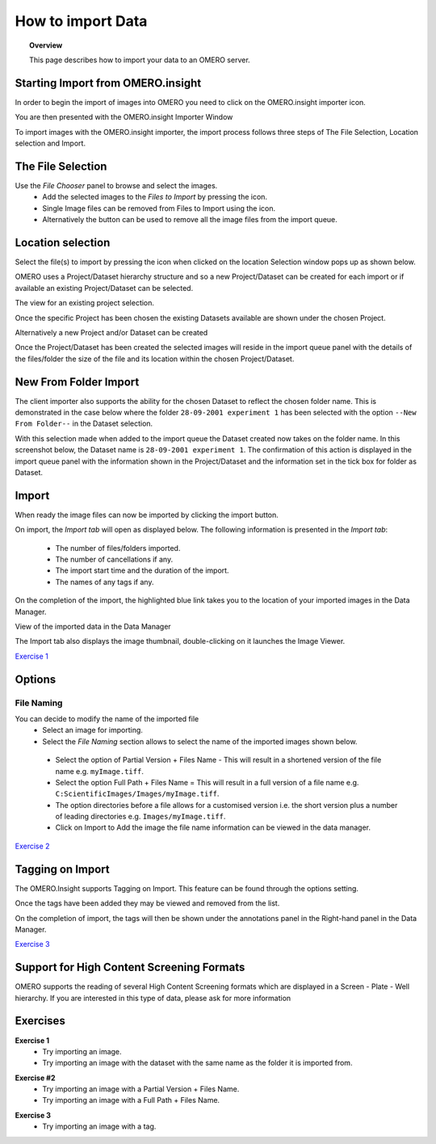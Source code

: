 How to import Data
##################

.. topic:: Overview

   This page describes how to import your data to an OMERO server.


Starting Import from OMERO.insight
----------------------------------
In order to begin the import of images into OMERO you need to click on the OMERO.insight importer icon.

..  image:: images/omero-insight-importer-iconlocation.png

 
You are then presented with the OMERO.insight Importer Window

.. image:: images/omero-insight-importfilechooser.png
   :width: 640px
   :height: 386px
   :alt: Omero.insight Importer Window


To import images with the OMERO.insight importer, the import process follows three steps of The File Selection, Location selection and Import.


The File Selection
-------------------

Use the *File Chooser* panel to browse and select the images.
 * Add the selected images to the *Files to Import* by pressing the |right| icon.
 * Single Image files can be removed from Files to Import using the |left| icon.
 * Alternatively the button |left2| can be used to remove all the image files from the import queue.


Location selection
-------------------
Select the file(s) to import by pressing the |right| icon when clicked on the location Selection window pops up as shown below.

.. image:: images/omero-insight-importer-selection.png

OMERO uses a Project/Dataset hierarchy structure and so a new Project/Dataset can be created for each import or if available an existing Project/Dataset can be selected.

The view for an existing project selection.

.. image:: images/omero-insight-importer-selection2.png
   :alt: OMERO.insight Importer New Project

Once the specific Project has been chosen the existing Datasets available are shown under the chosen Project.

.. image:: images/omero-insight-importer-selection3.png
   :alt: OMERO.insight Importer New Dataset

Alternatively a new Project and/or Dataset can be created

.. image:: images/omero-insight-importer-newdataset.png
   :width: 640px
   :height: 386px
   :alt: OMERO.insight Importer New Dataset

Once the Project/Dataset has been created the selected images will reside in the import queue panel with the details of the files/folder the size of the file and its location within the chosen Project/Dataset. 

.. image:: images/omero-insight-importfoldername2.png
   :width: 640px
   :height: 386px
   :alt: OMERO.insight Importer

New From Folder Import
----------------------------

The client importer also supports the ability for the chosen Dataset to reflect the chosen folder name.  This is demonstrated in the case below where the folder ``28-09-2001 experiment 1`` has been selected with the option ``--New From Folder--`` in the Dataset selection.

.. image:: images/omero-insight-importfoldername.png
   :width: 640px
   :height: 386px
   :alt: OMERO.insight Importer

With this selection made when added to the import queue the Dataset created now takes on the folder name. In this screenshot below, the Dataset name is ``28-09-2001 experiment 1``. The confirmation of this action is displayed in the import queue panel with the information shown in the Project/Dataset and the information set in the tick box for folder as Dataset.

.. image:: images/omero-insight-importfoldername2.png
   :width: 640px
   :height: 386px
   :alt: OMERO.insight Importer

Import
-------
When ready the image files can now be imported by clicking the import button.

.. image:: images/omero-insight-importbutton.png
   :width: 640px
   :height: 386px
   :alt: OMERO.insight Importer

On import, the *Import tab* will open as displayed below. 
The following information is presented in the *Import tab*:

  * The  number of files/folders imported.
  * The  number of cancellations if any.
  * The import start time and the duration of the import.
  * The names of any tags if any.


 
On the completion of the import, the highlighted blue link takes you to the location of your imported images in the Data Manager.

.. image:: images/omero-insight-completedimport.png
   :width: 640px
   :height: 386px

View of the imported data in the Data Manager

.. image:: images/omero-insight-completedimport2.png
   :width: 640px
   :height: 363px


The Import tab also displays the image thumbnail, double-clicking on it launches the Image Viewer.

.. image:: images/omero-insight-thumbnailimport.png
   :width: 640px
   :height: 385px

`Exercise 1`_

Options
-------
File Naming
^^^^^^^^^^^
You can decide to modify the name of the imported file
  * Select an image for importing.
  * Select the *File Naming* section allows to select the name of the imported images shown below.

.. figure:: images/omero-insight-options-panel.png
   :width: 640px
   :height: 377px

   .. 

   * Select the option of Partial Version + Files Name - This will result in a shortened version of the file name e.g. ``myImage.tiff``.
   * Select the option Full Path + Files Name = This will result in a full version of a file name e.g. ``C:ScientificImages/Images/myImage.tiff``.
   * The option directories before a file allows for a customised version i.e. the short version plus a number of leading directories e.g.   ``Images/myImage.tiff``.
   * Click on Import to Add the image the file name information can be viewed in the data manager.

`Exercise 2`_

Tagging on Import
-----------------
The OMERO.Insight supports Tagging on Import. This feature can be found through the options setting.

.. image:: images/omero-insight-importoptionspanel2.png
   :width: 640px
   :height: 377px


.. image:: images/omero-insight-importaddedtags1.png
   :width: 640px
   :height: 456px

Once the tags have been added they may be viewed and removed from the list.

.. image:: images/omero-insight-importaddedtags2.png
   :width: 640px
   :height: 259px

On the completion of import, the tags will then be shown under the annotations panel in the Right-hand panel in the Data Manager.

.. image:: images/omero-insight-importaddedtags3.png
   :width: 640px
   :height: 297px

`Exercise 3`_

Support for High Content Screening Formats
------------------------------------------

OMERO supports the reading of several High Content Screening formats which are displayed in a Screen - Plate - Well hierarchy. If you are interested in this type of data, please ask for more information 

Exercises
---------

.. _`Exercise 1`: 

**Exercise 1**
  * Try importing an image.
  * Try importing an image with the dataset with the same name as the folder it is imported from.

.. _`Exercise 2`:

**Exercise #2**
 * Try importing an image with a Partial Version + Files Name.
 * Try importing an image with a Full Path + Files Name.

.. _`Exercise 3`:

**Exercise 3**
 * Try importing an image with a tag.

.. |right| image:: images/nuvola_1rightarrow22.png
           :alt: Add Button
.. |left| image:: images/nuvola_1leftarrow22.png
          :alt: Remove Button
.. |left2| image:: images/nuvola_2leftarrow22.png
          :alt: Remove All Button